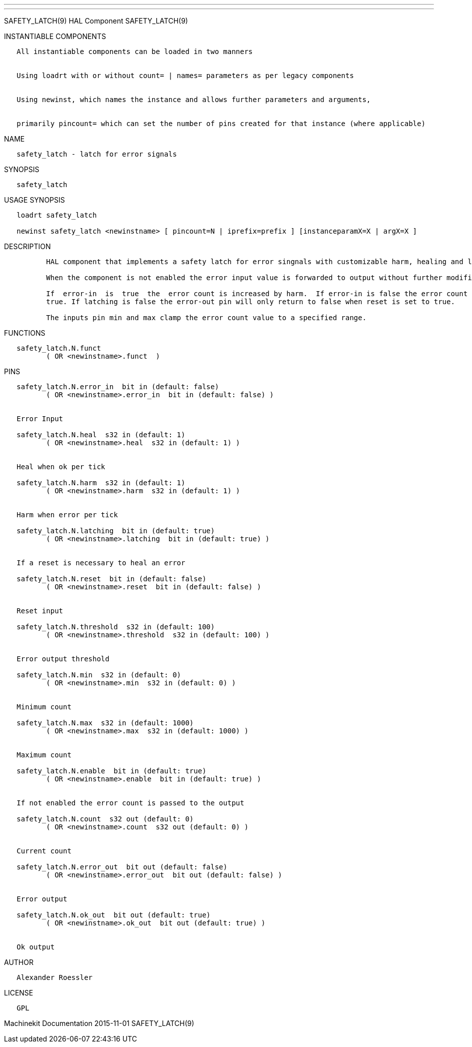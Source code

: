 ---
---

:skip-front-matter:
SAFETY_LATCH(9) HAL Component SAFETY_LATCH(9)

INSTANTIABLE COMPONENTS

----------------------------------------------------------------------------------------------------
   All instantiable components can be loaded in two manners


   Using loadrt with or without count= | names= parameters as per legacy components


   Using newinst, which names the instance and allows further parameters and arguments,


   primarily pincount= which can set the number of pins created for that instance (where applicable)
----------------------------------------------------------------------------------------------------

NAME

-----------------------------------------
   safety_latch - latch for error signals
-----------------------------------------

SYNOPSIS

---------------
   safety_latch
---------------

USAGE SYNOPSIS

--------------------------------------------------------------------------------------------------
   loadrt safety_latch

   newinst safety_latch <newinstname> [ pincount=N | iprefix=prefix ] [instanceparamX=X | argX=X ]
--------------------------------------------------------------------------------------------------

DESCRIPTION

----------------------------------------------------------------------------------------------------------------------------------------------------------------------------------------------------------
          HAL component that implements a safety latch for error singnals with customizable harm, healing and latching features.

          When the component is not enabled the error input value is forwarded to output without further modififactions.

          If  error-in  is  true  the  error count is increased by harm.  If error-in is false the error count is decreased by heal.  When the error count exceeds the threscold value error-out is set to
          true. If latching is false the error-out pin will only return to false when reset is set to true.

          The inputs pin min and max clamp the error count value to a specified range.
----------------------------------------------------------------------------------------------------------------------------------------------------------------------------------------------------------

FUNCTIONS

-------------------------------------
   safety_latch.N.funct
          ( OR <newinstname>.funct  )
-------------------------------------

PINS

------------------------------------------------------------------
   safety_latch.N.error_in  bit in (default: false)
          ( OR <newinstname>.error_in  bit in (default: false) )


   Error Input

   safety_latch.N.heal  s32 in (default: 1)
          ( OR <newinstname>.heal  s32 in (default: 1) )


   Heal when ok per tick

   safety_latch.N.harm  s32 in (default: 1)
          ( OR <newinstname>.harm  s32 in (default: 1) )


   Harm when error per tick

   safety_latch.N.latching  bit in (default: true)
          ( OR <newinstname>.latching  bit in (default: true) )


   If a reset is necessary to heal an error

   safety_latch.N.reset  bit in (default: false)
          ( OR <newinstname>.reset  bit in (default: false) )


   Reset input

   safety_latch.N.threshold  s32 in (default: 100)
          ( OR <newinstname>.threshold  s32 in (default: 100) )


   Error output threshold

   safety_latch.N.min  s32 in (default: 0)
          ( OR <newinstname>.min  s32 in (default: 0) )


   Minimum count

   safety_latch.N.max  s32 in (default: 1000)
          ( OR <newinstname>.max  s32 in (default: 1000) )


   Maximum count

   safety_latch.N.enable  bit in (default: true)
          ( OR <newinstname>.enable  bit in (default: true) )


   If not enabled the error count is passed to the output

   safety_latch.N.count  s32 out (default: 0)
          ( OR <newinstname>.count  s32 out (default: 0) )


   Current count

   safety_latch.N.error_out  bit out (default: false)
          ( OR <newinstname>.error_out  bit out (default: false) )


   Error output

   safety_latch.N.ok_out  bit out (default: true)
          ( OR <newinstname>.ok_out  bit out (default: true) )


   Ok output
------------------------------------------------------------------

AUTHOR

---------------------
   Alexander Roessler
---------------------

LICENSE

------
   GPL
------

Machinekit Documentation 2015-11-01 SAFETY_LATCH(9)
